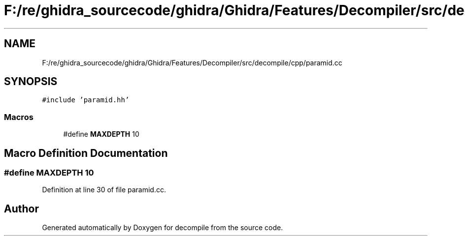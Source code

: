 .TH "F:/re/ghidra_sourcecode/ghidra/Ghidra/Features/Decompiler/src/decompile/cpp/paramid.cc" 3 "Sun Apr 14 2019" "decompile" \" -*- nroff -*-
.ad l
.nh
.SH NAME
F:/re/ghidra_sourcecode/ghidra/Ghidra/Features/Decompiler/src/decompile/cpp/paramid.cc
.SH SYNOPSIS
.br
.PP
\fC#include 'paramid\&.hh'\fP
.br

.SS "Macros"

.in +1c
.ti -1c
.RI "#define \fBMAXDEPTH\fP   10"
.br
.in -1c
.SH "Macro Definition Documentation"
.PP 
.SS "#define MAXDEPTH   10"

.PP
Definition at line 30 of file paramid\&.cc\&.
.SH "Author"
.PP 
Generated automatically by Doxygen for decompile from the source code\&.
